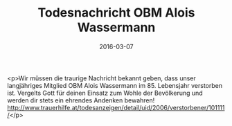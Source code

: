 #+TITLE: Todesnachricht OBM Alois Wassermann
#+DATE: 2016-03-07
#+FACEBOOK_URL: https://facebook.com/ffwenns/posts/1058306590911132

<p>Wir müssen die traurige Nachricht bekannt geben, dass unser langjähriges Mitglied OBM Alois Wassermann im 85. Lebensjahr verstorben ist. Vergelts Gott für deinen Einsatz zum Wohle der Bevölkerung und werden dir stets ein ehrendes Andenken bewahren! http://www.trauerhilfe.at/todesanzeigen/detail/uid/2006/verstorbener/101111/</p>

